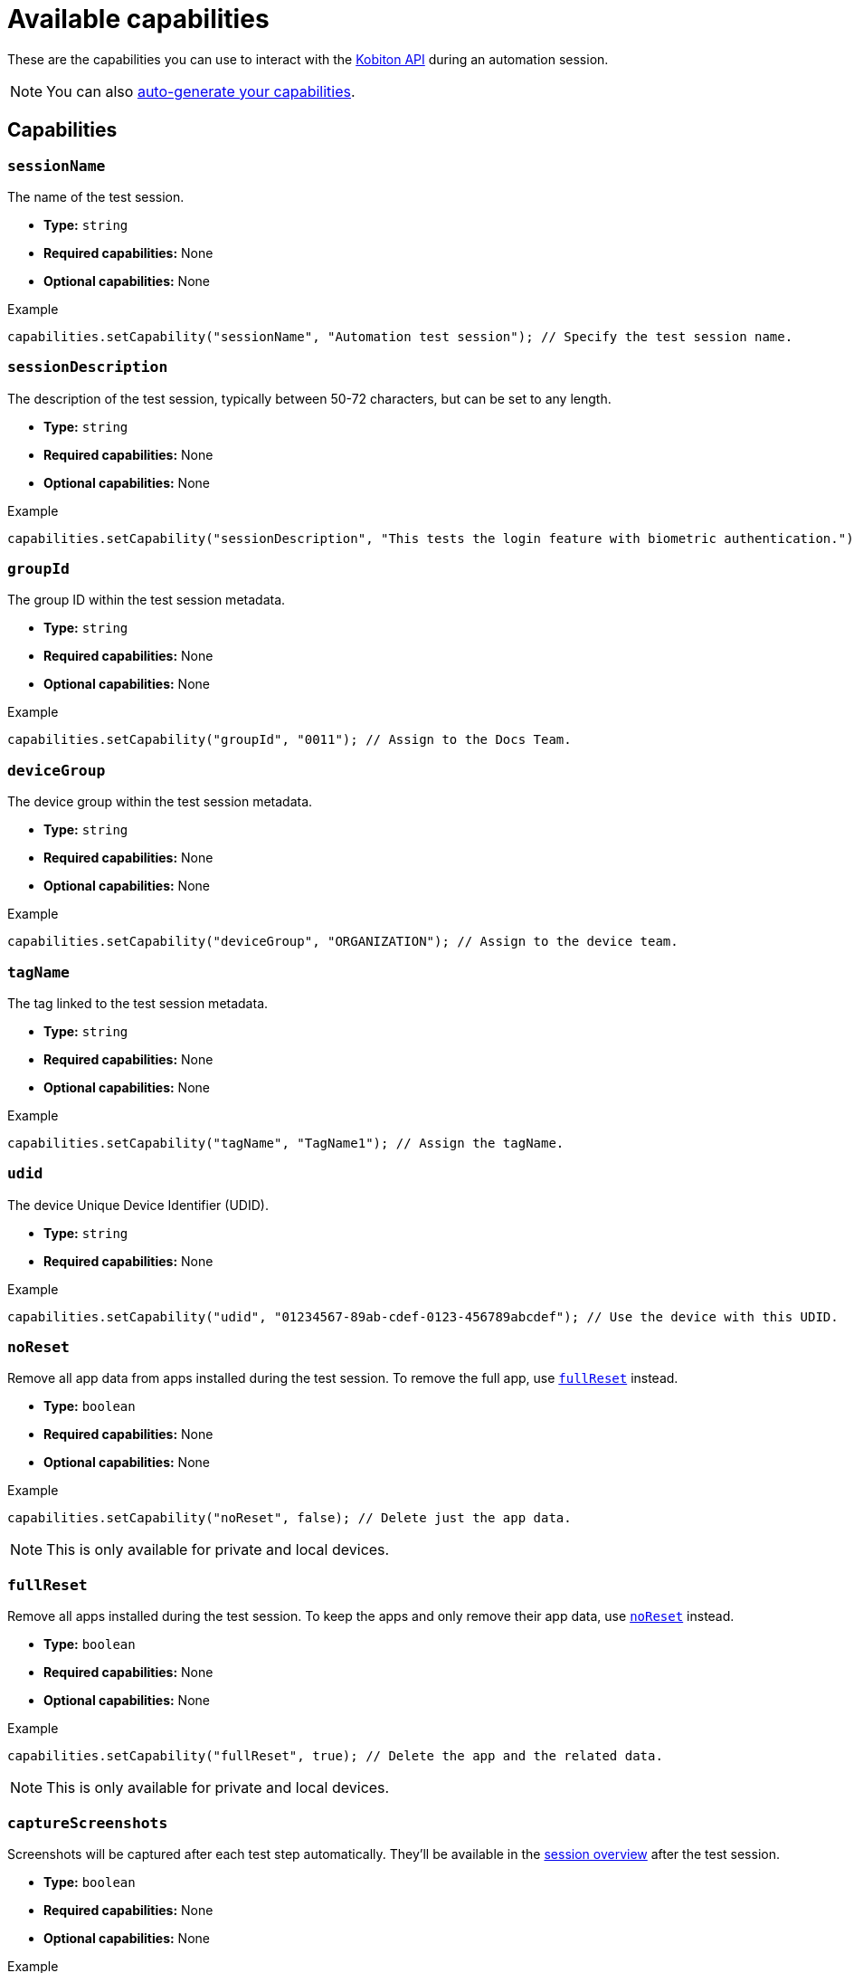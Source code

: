 = Available capabilities
:navtitle: Available capabilities

These are the capabilities you can use to interact with the link:https://api.kobiton.com/v2/docs[Kobiton API] during an automation session.

[NOTE]
You can also xref:automation-testing:capabilities/auto-generate-capabilities.adoc[auto-generate your capabilities].

== Capabilities

=== `sessionName`

The name of the test session.

* *Type:* `string`
* *Required capabilities:* None
* *Optional capabilities:* None

.Example
[source,java]
----
capabilities.setCapability("sessionName", "Automation test session"); // Specify the test session name.
----

=== `sessionDescription`

The description of the test session, typically between 50-72 characters, but can be set to any length.

* *Type:* `string`
* *Required capabilities:* None
* *Optional capabilities:* None

.Example
[source,java]
----
capabilities.setCapability("sessionDescription", "This tests the login feature with biometric authentication."); // Provide the test session description.
----

=== `groupId`

The group ID within the test session metadata.

* *Type:* `string`
* *Required capabilities:* None
* *Optional capabilities:* None

.Example
[source,java]
----
capabilities.setCapability("groupId", "0011"); // Assign to the Docs Team.
----

=== `deviceGroup`

The device group within the test session metadata.

* *Type:* `string`
* *Required capabilities:* None
* *Optional capabilities:* None

.Example
[source,java]
----
capabilities.setCapability("deviceGroup", "ORGANIZATION"); // Assign to the device team.
----

=== `tagName`

The tag linked to the test session metadata.

* *Type:* `string`
* *Required capabilities:* None
* *Optional capabilities:* None

.Example
[source,java]
----
capabilities.setCapability("tagName", "TagName1"); // Assign the tagName.
----

=== `udid`

The device Unique Device Identifier (UDID).

* *Type:* `string`
* *Required capabilities:* None

.Example
[source,java]
----
capabilities.setCapability("udid", "01234567-89ab-cdef-0123-456789abcdef"); // Use the device with this UDID.
----

[#_noreset]
=== `noReset`

Remove all app data from apps installed during the test session. To remove the full app, use xref:_fullreset[`fullReset`] instead.

* *Type:* `boolean`
* *Required capabilities:* None
* *Optional capabilities:* None

.Example
[source,java]
----
capabilities.setCapability("noReset", false); // Delete just the app data.
----

[NOTE]
This is only available for private and local devices.

[#_fullreset]
=== `fullReset`

Remove all apps installed during the test session. To keep the apps and only remove their app data, use xref:_noreset[`noReset`] instead.

* *Type:* `boolean`
* *Required capabilities:* None
* *Optional capabilities:* None

.Example
[source,java]
----
capabilities.setCapability("fullReset", true); // Delete the app and the related data.
----

[NOTE]
This is only available for private and local devices.

=== `captureScreenshots`

Screenshots will be captured after each test step automatically. They'll be available in the xref:session-explorer:manage-sessions.adoc[session overview] after the test session.

* *Type:* `boolean`
* *Required capabilities:* None
* *Optional capabilities:* None

.Example
[source,java]
----
capabilities.setCapability("captureScreenshots", true); // Take a screenshot after each test step.
----

[NOTE]
This is not available for native and hybrid apps, as well as devices on Android 6.0 and earlier.

=== `app`

The app to use during the test session. If the app is not already installed on the device, the value of the second parameter will be used to download and install the app. *Only available for app testing*.

* *Type:* `string`
* *Required capabilities:* None
* *Optional capabilities:* None

.Example
[source,java]
----
capabilities.setCapability("app", "kobiton-store:000111"); // Install the app using the Kobiton app repository.
capabilities.setCapability("app", "https://kobiton.docsapp.net/apps/app_id"); // Install the app using a direct download link.
----

=== `useConfiguration`

The device configuration to use during the test session. *Only available for web testing*.

* *Type:* `string`
* *Required capabilities:* None
* *Optional capabilities:* None

.Example
[source,java]
----
capabilities.setCapability("useConfiguration", "kobiton"); // Use this pre-defined configuration for the test session.
----

=== `autoWebview`

The webview context to use during the test session. *Only available for web testing*.

* *Type:* `boolean`
* *Required capabilities:* None
* *Optional capabilities:* None

.Example
[source,java]
----
capabilities.setCapability("autoWebview", true); // Automatically select the webview context.
----

=== `browserName`

The web browser to use during the test session. *Only available for web testing*.

* *Type:* `string`
* *Required capabilities:* None
* *Optional capabilities:* None

.Example
[source,java]
----
capabilities.setCapability("browserName", "safari"); // Use Safari for web testing on iOS.
capabilities.setCapability("browserName", "chrome"); // Use Chrome for web testing on Android.
----

=== `deviceOrientation`

The starting orientation for the device screen.

* *Type:* `integer`
* *Required capabilities:* None
* *Optional capabilities:* None

.Example
[source,java]
----
capabilities.setCapability("deviceOrientation", "portrait"); // Set the device's starting orientation to portrait.
capabilities.setCapability("deviceOrientation", "landscape"); // Set the device's starting orientation to landscape.
----

=== `deviceName`

The device name. Assign multiple platform versions using wildcards (`*`).

* *Type:* `integer`
* *Required capabilities:* None
* *Optional capabilities:* None

.Example
[source,java]
----
capabilities.setCapability("deviceName", "iPhone 11 Pro"); // Use iPhone 11 Pro as the device name.
capabilities.setCapability("deviceName", "*Pro"); // Use any device name ending with 'Pro'.
capabilities.setCapability("deviceName", "iPhone 11*"); // Use any device name starting with 'iPhone 11'.
----

=== `platformName`

The device platform name.

* *Type:* `integer`
* *Required capabilities:* None
* *Optional capabilities:* None

.Example
[source,java]
----
capabilities.setCapability("platformName", "iOS"); // Use the iOS platform for the test session.
capabilities.setCapability("platformName", "Android"); // Use the Android platform for the test session.
----

=== `platformVersion`

The device platform version. Assign multiple platform versions using wildcards (`*`).

* *Type:* `integer`
* *Required capabilities:* None
* *Optional capabilities:* None

.Example
[source,java]
----
capabilities.setCapability("platformVersion", "14.6"); // Uses 14.6 as the platform version.
capabilities.setCapability("platformVersion", "14.*"); // Uses any platform version starting with '14'.
capabilities.setCapability("platformVersion", "*.6"); // Uses any platform version ending with '.6'.
----

=== `kobitonServerUrl`

By default, the user's xref:profile:manage-your-api-keys.adoc[default API key] and Kobiton server URL are assigned.

* *Type:* `string`
* *Required capabilities:* None
* *Optional capabilities:* None

.Example
[source,java]
----
String kobitonServerUrl = "https://<name>:<id>@api.kobiton.com/wd/hub"; // Use the default API key to connect the Appium and Kobiton servers.
----

[#_visualValidation]
=== `visualValidation`

Validates UI output across different devices, operating systems, and form factors.  xref:automation-testing:capabilities/add-visualvalidation.adoc[Learn more].

* *Type:* `boolean`
* *Required capabilities:* xref:_ensureWebviewsHavePages[]
* *Optional capabilities:* xref:_referenceSessionId[]

.Example
[source,java]
----
capabilities.setCapability("ensureWebviewsHavePages", true); // Set to true.
capabilities.setCapability("kobiton:visualValidation", true);  // Set to true.
----

[#_ensureWebviewsHavePages]
=== `ensureWebviewsHavePages`

Ensures that all WebView elements in the application have loaded their content.

* *Type:* `boolean`
* *Required capabilities:* None
* *Optional capabilities:* xref:_visualValidation[]

.Example
[source,java]
----
capabilities.setCapability("ensureWebviewsHavePages", true); // Set to true.
----

[#_referenceSessionId]
=== `referenceSessionId`

Use a different a reference session for xref:_visualValidation[].

* *Type:* `string`
* *Required capabilities:* xref:_visualValidation[]
* *Optional capabilities:* None

.Example
[source,java]
----
capabilities.setCapability("kobiton:referenceSessionId", 0000011); // Choose a different reference session for visualValidation by assigning its kobitonSessionId.
----

[#_flexCorrect]
=== `flexCorrect`

When a script is run on different devices, element selection is autocorrected. xref:automation-testing:capabilities/add-flexcorrect.adoc[Learn more].

* *Type:* `boolean`
* *Required capabilities:* None
* *Optional capabilities:* xref:_baselineSessionId[]

.Example
.Example
[source,java]
----
capabilities.setCapability("kobiton:flexCorrect", true);  // Enable flexCorrect by setting capability to true.
----

[#_baselineSessionId]
=== `baselineSessionId`

Use a different baseline session for xref:_flexCorrect[`flexCorrect`].

* *Type:* `string`
* *Required capabilities:* xref:_flexCorrect[]
* *Optional capabilities:* None

.Example
[source,java]
----
capabilities.setCapability("kobiton:baselineSessionId", 0000011); // Choose a different baseline session for flexCorrect by assigning its kobitonSessionId.
----
